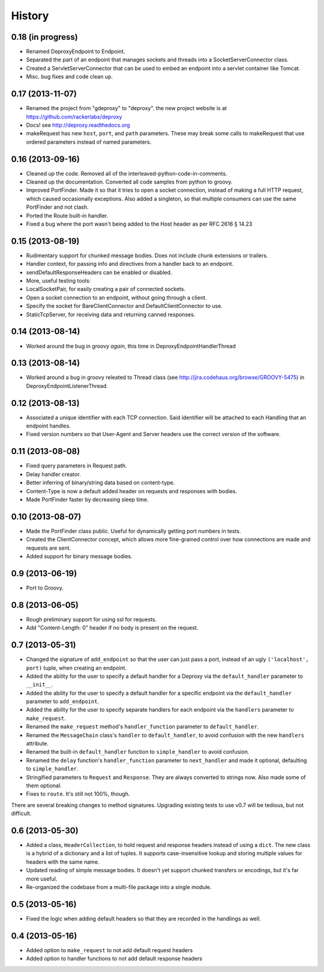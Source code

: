 .. :changelog:

History
-------

0.18 (in progress)
++++++++++++++++++

- Renamed DeproxyEndpoint to Endpoint.
- Separated the part of an endpoint that manages sockets and threads into a
  SocketServerConnector class.
- Created a ServletServerConnector that can be used to embed an endpoint into
  a servlet container like Tomcat.
- Misc. bug fixes and code clean up.

0.17 (2013-11-07)
++++++++++++++++++

- Renamed the project from "gdeproxy" to "deproxy". the new project website
  is at https://github.com/rackerlabs/deproxy
- Docs! see http://deproxy.readthedocs.org
- makeRequest has new ``host``, ``port``, and ``path`` parameters. These may
  break some calls to makeRequest that use ordered parameters instead of
  named parameters.


0.16 (2013-09-16)
++++++++++++++++++

- Cleaned up the code. Removed all of the interleaved-python-code-in-comments.
- Cleaned up the documentation. Converted all code samples from python to
  groovy.
- Improved PortFinder. Made it so that it tries to open a socket connection,
  instead of making a full HTTP request, which caused occasionally exceptions.
  Also added a singleton, so that multiple consumers can use the same
  PortFinder and not clash.
- Ported the Route built-in handler.
- Fixed a bug where the port wasn't being added to the Host header as per RFC
  2616 § 14.23


0.15 (2013-08-19)
++++++++++++++++++

- Rudimentary support for chunked message bodies. Does not include chunk
  extensions or trailers.
- Handler context, for passing info and directives from a handler back to an
  endpoint.
- sendDefaultResponseHeaders can be enabled or disabled.
- More, useful testing tools:
- LocalSocketPair, for easily creating a pair of connected sockets.
- Open a socket connection to an endpoint, without going through a client.
- Specify the socket for BareClientConnector and DefaultClientConnector to
  use.
- StaticTcpServer, for receiving data and returning canned responses.


0.14 (2013-08-14)
++++++++++++++++++

- Worked around the bug in groovy *again*, this time in
  DeproxyEndpointHandlerThread


0.13 (2013-08-14)
++++++++++++++++++

- Worked around a bug in groovy releated to Thread class
  (see http://jira.codehaus.org/browse/GROOVY-5475) in
  DeproxyEndpointListenerThread.


0.12 (2013-08-13)
++++++++++++++++++

- Associated a unique identifier with each TCP connection. Said identifier
  will be attached to each Handling that an endpoint handles.
- Fixed version numbers so that User-Agent and Server headers use the correct
  version of the software.


0.11 (2013-08-08)
++++++++++++++++++

- Fixed query parameters in Request path.
- Delay handler creator.
- Better inferring of binary/string data based on content-type.
- Content-Type is now a default added header on requests and responses with
  bodies.
- Made PortFinder faster by decreasing sleep time.


0.10 (2013-08-07)
+++++++++++++++++

- Made the PortFinder class public. Useful for dynamically getting port
  numbers in tests.
- Created the ClientConnector concept, which allows more fine-grained
  control over how connections are made and requests are sent.
- Added support for binary message bodies.

0.9 (2013-06-19)
++++++++++++++++

- Port to Groovy.

0.8 (2013-06-05)
++++++++++++++++

- Rough preliminary support for using ssl for requests.
- Add "Content-Length: 0" header if no body is present on the request.

0.7 (2013-05-31)
++++++++++++++++

- Changed the signature of ``add_endpoint`` so that the user can just pass a
  port, instead of an ugly ``('localhost', port)`` tuple, when creating an
  endpoint.
- Added the ability for the user to specify a default handler for a Deproxy via
  the ``default_handler`` parameter to ``__init__``.
- Added the ability for the user to specify a default handler for a specific
  endpoint via the ``default_handler`` parameter to ``add_endpoint``.
- Added the ability for the user to specify separate handlers for each endpoint
  via the ``handlers`` parameter to ``make_request``.
- Renamed the ``make_request`` method's ``handler_function`` parameter to
  ``default_handler``.
- Renamed the ``MessageChain`` class's ``handler`` to ``default_handler``, to
  avoid confusion with the new ``handlers`` attribute.
- Renamed the built-in ``default_handler`` function to ``simple_handler`` to
  avoid confusion.
- Renamed the ``delay`` function's ``handler_function`` parameter to
  ``next_handler`` and made it optional, defaulting to ``simple_handler``.
- Stringified parameters to ``Request`` and ``Response``. They are always
  converted to strings now. Also made some of them optional.
- Fixes to ``route``. It's still not 100%, though.

There are several breaking changes to method signatures. Upgrading existing
tests to use v0.7 will be tedious, but not difficult.

0.6 (2013-05-30)
++++++++++++++++

- Added a class, ``HeaderCollection``, to hold request and response headers
  instead of using a ``dict``. The new class is a hybrid of a dictionary and a
  list of tuples. It supports case-insensitive lookup and storing multiple
  values for headers with the same name.
- Updated reading of simple message bodies. It doesn't yet support chunked
  transfers or encodings, but it's far more useful.
- Re-organized the codebase from a multi-file package into a single module.

0.5 (2013-05-16)
++++++++++++++++

- Fixed the logic when adding default headers so that they are recorded in the
  handlings as well.

0.4 (2013-05-16)
++++++++++++++++

- Added option to ``make_request`` to not add default request headers
- Added option to handler functions to not add default response headers

